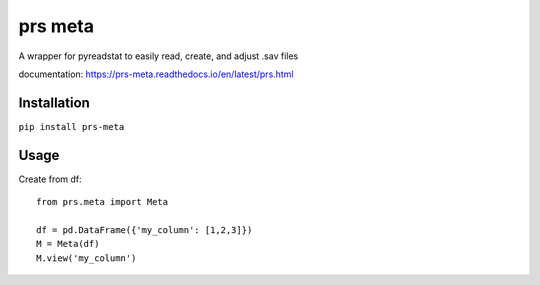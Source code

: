 prs meta
========

A wrapper for pyreadstat to easily read, create, and adjust .sav files

documentation: https://prs-meta.readthedocs.io/en/latest/prs.html

**Installation**
----------------

``pip install prs-meta``

**Usage**
---------

Create from df::

    from prs.meta import Meta
    
    df = pd.DataFrame({'my_column': [1,2,3]})
    M = Meta(df)
    M.view('my_column')


